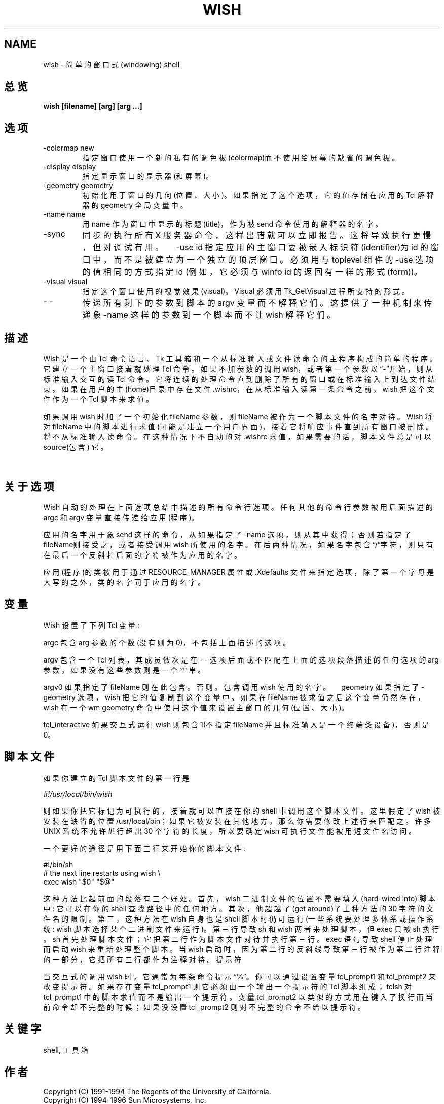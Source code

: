 .TH WISH 1
.SH NAME
wish \- 简单的窗口式(windowing) shell
.SH 总览
.B wish [filename] [arg] [arg ...]
.SH 选项
.TP
-colormap new 
指定窗口使用一个新的私有的调色板(colormap)而不使用给屏幕的缺省的调色板。
.TP
-display display 
指定显示窗口的显示器(和屏幕)。
.TP
-geometry geometry 
初始化用于窗口的几何(位置、大小)。如果指定了这个选项，它的值存储在应用的 Tcl 解释器的 geometry 全局变量中。
.TP
-name name 
用 name 作为窗口中显示的标题(title)，作为被 send 命令使用的解释器的名字。
.TP
-sync 
同步的执行所有 X 服务器命令，这样出错就可以立即报告。这将导致执行更慢，但
对调试有用。　-use id 指定应用的主窗口要被嵌入标识符(identifier)为 id 的
窗口中，而不是被建立为一个独立的顶层窗口。必须用与 toplevel 组件的 -use
选项的值相同的方式指定 Id (例如，它必须与 winfo id 的返回有一样的形式
(form))。
.TP
-visual visual 
指定这个窗口使用的视觉效果(visual)。Visual 必须用 Tk_GetVisual 过程所支持的形式。
.TP
- - 
传递所有剩下的参数到脚本的 argv 变量而不解释它们。这提供了一种机制来传递象 -name 这样的参数到一个脚本而不让 wish 解释它们。

.SH 描述
Wish 是一个由 Tcl 命令语言、Tk 工具箱和一个从标准输入或文件读命令的主程序
构成的简单的程序。它建立一个主窗口接着就处理 Tcl 命令。如果不加参数的调用
wish，或者第一个参数以\(lq-\(rq开始，则从标准输入交互的读 Tcl 命令。它将
连续的处理命令直到删除了所有的窗口或在标准输入上到达文件结束。如果在用户
的主(home)目录中存在文件 .wishrc，在从标准输入读第一条命令之前，wish 把这
个文件作为一个 Tcl 脚本来求值。

如果调用 wish 时加了一个初始化 fileName 参数，则 fileName 被作为一个脚本
文件的名字对待。Wish 将对 fileName 中的脚本进行求值(可能是建立一个用户界
面)，接着它将响应事件直到所有窗口被删除。将不从标准输入读命令。 在这种情
况下不自动的对 .wishrc 求值，如果需要的话，脚本文件总是可以 source(包含)
它。

　
.SH 关于选项
Wish 自动的处理在上面选项总结中描述的所有命令行选项。任何其他的命令行参数被用后面描述的 argc 和 argv 变量直接传递给应用(程序)。

应用的名字用于象 send 这样的命令，从如果指定了 -name 选项，则从其中获得；
否则若指定了fileName则接受之，或者接受调用 wish 所使用的名字。在后两种情
况，如果名字包含\(lq/\(rq字符，则只有在最后一个反斜杠后面的字符被作为应用的
名字。

应用(程序)的类被用于通过 RESOURCE_MANAGER 属性或 .Xdefaults 文件来指定选项，除了第一个字母是大写的之外，类的名字同于应用的名字。
.SH 变量
Wish 设置了下列 Tcl 变量:

argc 包含 arg 参数的个数(没有则为 0)，不包括上面描述的选项。

argv 包含一个 Tcl 列表，其成员依次是在 - - 选项后面或不匹配在上面的选项段落描述的任何选项的 arg 参数，如果没有这些参数则是一个空串。

argv0 如果指定了 fileName 则在此包含。否则。包含调用 wish 使用的名字。　geometry 如果指定了 -geometry 选项，wish 把它的值复制到这个变量中。如果在 fileName 被求值之后这个变量仍然存在，wish 在一个 wm geometry 命令中使用这个值来设置主窗口的几何(位置、大小)。

tcl_interactive 如果交互式运行 wish 则包含 1(不指定 fileName 并且标准输入是一个终端类设备)，否则是 0。

.SH 脚本文件
如果你建立的 Tcl 脚本文件的第一行是

\fI#!/usr/local/bin/wish\fR

则如果你把它标记为可执行的，接着就可以直接在你的 shell 中调用这个脚本文件。这里假定了 wish  被安装在缺省的位置 /usr/local/bin；如果它被安装在其他地方，那么你需要修改上述行来匹配之。许多 UNIX 系统不允许 #! 行超出 30 个字符的长度，所以要确定 wish 可执行文件能被用短文件名访问。

一个更好的途径是用下面三行来开始你的脚本文件:

.nf
#!/bin/sh
# the next line restarts using wish \\
exec wish "$0" "$@"
.fi

这种方法比起前面的段落有三个好处。首先，wish 二进制文件的位置不需要填入(hard-wired into)  脚本中: 它可以在你的 shell 查找路径中的任何地方。其次，他超越了(get around)了上种方法的 30 字符的文件名的限制。第三，这种方法在 wish 自身也是 shell 脚本时仍可运行(一些系统要处理多体系或操作系统:  wish 脚本选择某个二进制文件来运行)。第三行导致 sh 和 wish  两者来处理脚本，但 exec 只被 sh 执行。 sh 首先处理脚本文件；它把第二行作为脚本文件对待并执行第三行。exec 语句导致 shell 停止处理而启动 wish 来重新处理整个脚本。当 wish 启动时，因为第二行的反斜线导致第三行被作为第二行注释的一部分，它把所有三行都作为注释对待。
提示符

当交互式的调用  wish 时，它通常为每条命令提示\(lq%\(rq。你可以通过设置变量 tcl_prompt1 和 tcl_prompt2 来改变提示符。如果存在变量 tcl_prompt1 则它必须由一个输出一个提示符的 Tcl 脚本组成；tclsh 对 tcl_prompt1 中的脚本求值而不是输出一个提示符。变量 tcl_prompt2 以类似的方式用在键入了换行而当前命令却不完整的时候；如果没设置 tcl_prompt2 则对不完整的命令不给以提示符。
.SH 关键字
shell, 工具箱
.SH 作者
.nf
Copyright (C) 1991-1994 The Regents of the University of California.
Copyright (C) 1994-1996 Sun Microsystems, Inc.
Copyright (C) 1995-1997 Roger E. Critchlow Jr.
.fi
.SH [中文版维护人]
.B 寒蝉退士
.SH [中文版最新更新]
.B 2001/06/20
.SH "《中国linux论坛man手册页翻译计划》:"
.BI http://cmpp.linuxforum.net 
